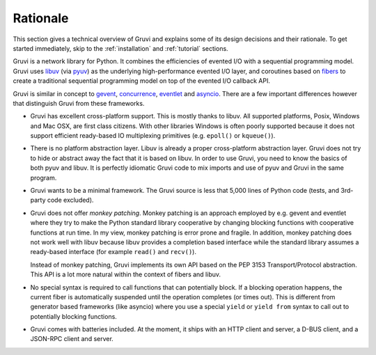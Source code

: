 .. _rationale:

*********
Rationale
*********

This section gives a technical overview of Gruvi and explains some of its
design decisions and their rationale. To get started immediately, skip to the
:ref:`installation` and :ref:`tutorial` sections.

Gruvi is a network library for Python. It combines the efficiencies of evented
I/O with a sequential programming model. Gruvi uses libuv_ (via pyuv_) as the
underlying high-performance evented I/O layer, and coroutines based on fibers_
to create a traditional sequential programming model on top of the evented I/O
callback API.

Gruvi is similar in concept to gevent_, concurrence_, eventlet_ and asyncio_.
There are a few important differences however that distinguish Gruvi from these
frameworks.

* Gruvi has excellent cross-platform support. This is mostly thanks to libuv.
  All supported platforms, Posix, Windows and Mac OSX, are first class citizens.
  With other libraries Windows is often poorly supported because it does not
  support efficient ready-based IO multiplexing primitives (e.g.  ``epoll()``
  or ``kqueue()``).

* There is no platform abstraction layer. Libuv is already a proper
  cross-platform abstraction layer. Gruvi does not try to hide or abstract away
  the fact that it is based on libuv. In order to use Gruvi, you need to know
  the basics of both pyuv and libuv. It is perfectly idiomatic Gruvi code to
  mix imports and use of pyuv and Gruvi in the same program.

* Gruvi wants to be a minimal framework. The Gruvi source is less that 5,000
  lines of Python code (tests, and 3rd-party code excluded).

* Gruvi does not offer *monkey patching*. Monkey patching is an approach
  employed by e.g. gevent and eventlet where they try to make the Python
  standard library cooperative by changing blocking functions with cooperative
  functions at run time. In my view, monkey patching is error prone and
  fragile. In addition, monkey patching does not work well with libuv because
  libuv provides a completion based interface while the standard library
  assumes a ready-based interface  (for example ``read()`` and ``recv()``).

  Instead of monkey patching, Gruvi implements its own API based on the PEP
  3153 Transport/Protocol abstraction. This API is a lot more natural within
  the context of fibers and libuv.

* No special syntax is required to call functions that can potentially block.
  If a blocking operation happens, the current fiber is automatically suspended
  until the operation completes (or times out). This is different from
  generator based frameworks (like asyncio) where you use a special ``yield``
  or ``yield from`` syntax to call out to potentially blocking functions.

* Gruvi comes with batteries included. At the moment, it ships with an HTTP
  client and server, a D-BUS client, and a JSON-RPC client and server.

.. _libuv: https://github.com/joyent/libuv
.. _pyuv: http://pyuv.readthedocs.org/en/latest
.. _fibers: http://python-fibers.readthedocs.org/en/latest
.. _gevent: http://gevent.org/
.. _concurrence: http://opensource.hyves.org/concurrence
.. _eventlet: http://eventlet.net/
.. _asyncio: http://docs.python.org/3.4/library/asyncio.html

